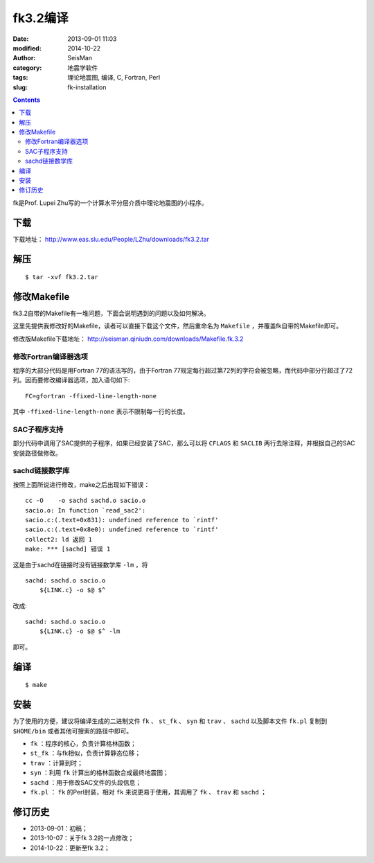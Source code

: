 fk3.2编译
#########

:date: 2013-09-01 11:03
:modified: 2014-10-22
:author: SeisMan
:category: 地震学软件
:tags: 理论地震图, 编译, C, Fortran, Perl
:slug: fk-installation

.. contents::

fk是Prof. Lupei Zhu写的一个计算水平分层介质中理论地震图的小程序。

下载
====

下载地址： http://www.eas.slu.edu/People/LZhu/downloads/fk3.2.tar

解压
====

::

 $ tar -xvf fk3.2.tar

修改Makefile
============

fk3.2自带的Makefile有一堆问题，下面会说明遇到的问题以及如何解决。

这里先提供我修改好的Makefile，读者可以直接下载这个文件，然后重命名为 ``Makefile`` ，并覆盖fk自带的Makefile即可。

修改版Makefile下载地址： http://seisman.qiniudn.com/downloads/Makefile.fk.3.2

修改Fortran编译器选项
---------------------

程序的大部分代码是用Fortran 77的语法写的，由于Fortran 77规定每行超过第72列的字符会被忽略，而代码中部分行超过了72列。因而要修改编译器选项，加入语句如下::

    FC=gfortran -ffixed-line-length-none

其中 ``-ffixed-line-length-none`` 表示不限制每一行的长度。

SAC子程序支持
-------------

部分代码中调用了SAC提供的子程序，如果已经安装了SAC，那么可以将 ``CFLAGS`` 和 ``SACLIB`` 两行去除注释，并根据自己的SAC安装路径做修改。

sachd链接数学库
---------------

按照上面所说进行修改，make之后出现如下错误：

::

    cc -O    -o sachd sachd.o sacio.o
    sacio.o: In function `read_sac2':
    sacio.c:(.text+0x831): undefined reference to `rintf'
    sacio.c:(.text+0x8e0): undefined reference to `rintf'
    collect2: ld 返回 1
    make: *** [sachd] 错误 1

这是由于sachd在链接时没有链接数学库 ``-lm`` ，将

::

    sachd: sachd.o sacio.o
        ${LINK.c} -o $@ $^

改成::

    sachd: sachd.o sacio.o
        ${LINK.c} -o $@ $^ -lm

即可。


编译
====

::

    $ make

安装
====

为了使用的方便，建议将编译生成的二进制文件 ``fk`` 、 ``st_fk`` 、 ``syn`` 和 ``trav`` 、 ``sachd`` 以及脚本文件 ``fk.pl`` 复制到 ``$HOME/bin`` 或者其他可搜索的路径中即可。

- ``fk`` ：程序的核心，负责计算格林函数；
- ``st_fk`` ：与fk相似，负责计算静态位移；
- ``trav`` ：计算到时；
- ``syn`` ：利用 ``fk`` 计算出的格林函数合成最终地震图；
- ``sachd`` ：用于修改SAC文件的头段信息；
- ``fk.pl`` ： ``fk`` 的Perl封装，相对 ``fk`` 来说更易于使用，其调用了 ``fk`` 、 ``trav`` 和 ``sachd`` ；

修订历史
========

- 2013-09-01：初稿；
- 2013-10-07：关于fk 3.2的一点修改；
- 2014-10-22：更新至fk 3.2；
